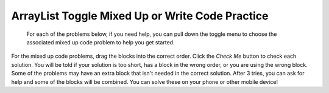 .. qnum::
   :prefix: 4-33-
   :start: 1

ArrayList Toggle Mixed Up or Write Code Practice
=========================================================

 For each of the problems below, if you need help, you can pull down the toggle menu to choose the associated mixed up code problem to help you get started.

For the mixed up code problems, drag the blocks into the correct order. Click the *Check Me* button to check each solution.  You will be told if your solution is too short, has a block in the wrong order, or you are using the wrong block.  Some of the problems may have an extra block that isn't needed in the correct solution. After 3 tries, you can ask for help and some of the blocks will be combined. You can solve these on your phone or other mobile device!


.. selectquestion:: select_u7_muc_wc1
   :fromid: u7_muc_wc1, ch8ex1muc
   :toggle: lock

.. selectquestion:: select_u7_muc_wc2
   :fromid: u7_muc_wc2, ch8ex2muc
   :toggle: lock

.. selectquestion:: select_u7_muc_wc3
   :fromid: u7_muc_wc3, ch8ex3muc
   :toggle: lock

.. selectquestion:: select_u7_muc_wc4
   :fromid: u7_muc_wc4, ch8ex4muc
   :toggle: lock

.. selectquestion:: select_u7_muc_wc5
   :fromid: u7_muc_wc5, ch8ex5muc
   :toggle: lock

.. selectquestion:: select_u7_muc_wc6
   :fromid: u7_muc_wc6, ch8ex6muc
   :toggle: lock

.. selectquestion:: select_u7_muc_wc7
   :fromid: u7_muc_wc7, ch8ex7muc
   :toggle: lock

.. selectquestion:: select_u7_muc_wc8
   :fromid: u7_muc_wc8, ch8ex8muc
   :toggle: lock

.. selectquestion:: select_u7_muc_wc9
   :fromid: u7_muc_wc9, ch8ex9muc
   :toggle: lock

.. selectquestion:: select_u7_muc_wc10
   :fromid: u7_muc_wc10, ch8ex10muc
   :toggle: lock
